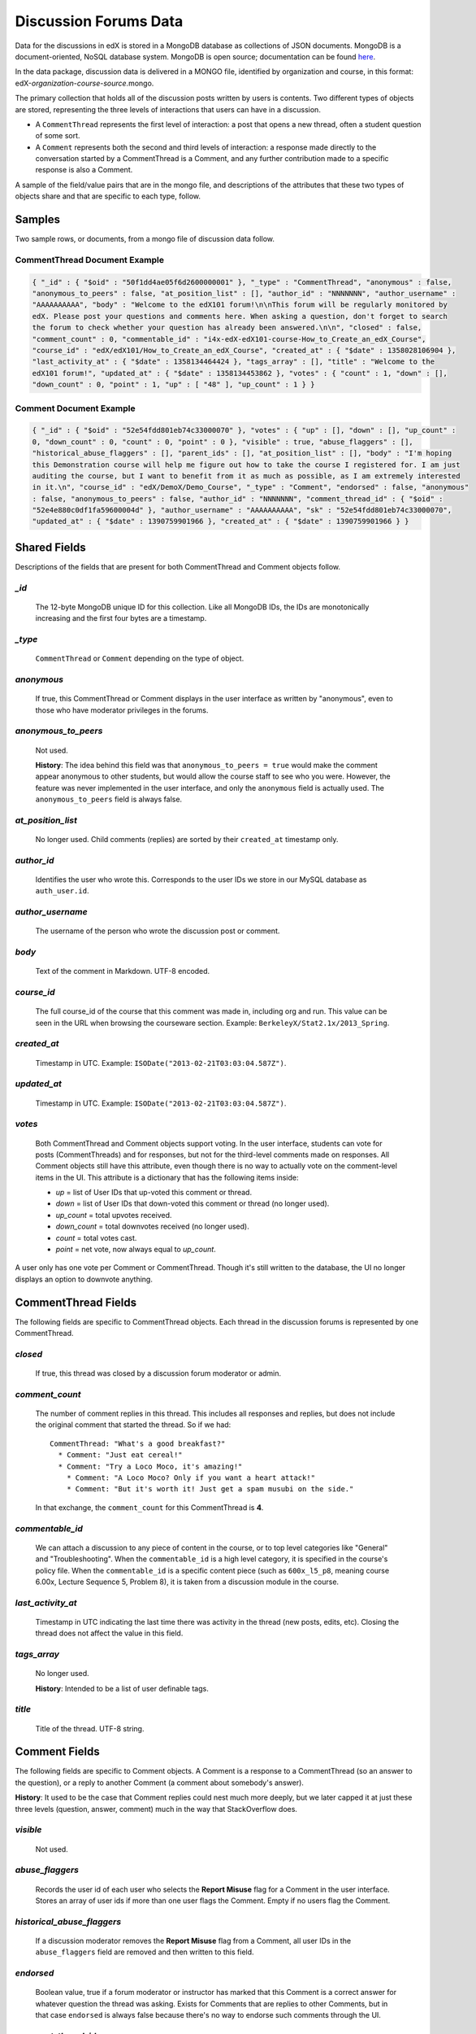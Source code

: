 ######################
Discussion Forums Data
######################

Data for the discussions in edX is stored in a MongoDB database as collections of JSON documents. MongoDB is a document-oriented, NoSQL database system. MongoDB is open source; documentation can be found here_.

..  _here: http://docs.mongodb.org/manual/

In the data package, discussion data is delivered in a MONGO file, identified by organization and course, in this format: edX-*organization*-*course*-*source*.mongo. 

The primary collection that holds all of the discussion posts written by users is contents. Two different types of objects are stored, representing the three levels of interactions that users can have in a discussion. 

* A ``CommentThread`` represents the first level of interaction: a post that opens a new thread, often a student question of some sort. 

* A ``Comment`` represents both the second and third levels of interaction: a response made directly to the conversation started by a CommentThread is a Comment, and any further contribution made to a specific response is also a Comment.

A sample of the field/value pairs that are in the mongo file, and descriptions of the attributes that these two types of objects share and that are specific to each type, follow.

*********
Samples
*********

Two sample rows, or documents, from a mongo file of discussion data follow. 

CommentThread Document Example
----------------------------------------

.. code-block:: json

 { "_id" : { "$oid" : "50f1dd4ae05f6d2600000001" }, "_type" : "CommentThread", "anonymous" : false, 
 "anonymous_to_peers" : false, "at_position_list" : [], "author_id" : "NNNNNNN", "author_username" : 
 "AAAAAAAAAA", "body" : "Welcome to the edX101 forum!\n\nThis forum will be regularly monitored by 
 edX. Please post your questions and comments here. When asking a question, don't forget to search 
 the forum to check whether your question has already been answered.\n\n", "closed" : false, 
 "comment_count" : 0, "commentable_id" : "i4x-edX-edX101-course-How_to_Create_an_edX_Course", 
 "course_id" : "edX/edX101/How_to_Create_an_edX_Course", "created_at" : { "$date" : 1358028106904 }, 
 "last_activity_at" : { "$date" : 1358134464424 }, "tags_array" : [], "title" : "Welcome to the 
 edX101 forum!", "updated_at" : { "$date" : 1358134453862 }, "votes" : { "count" : 1, "down" : [], 
 "down_count" : 0, "point" : 1, "up" : [ "48" ], "up_count" : 1 } }


Comment Document Example
----------------------------------------

.. code-block:: json

 { "_id" : { "$oid" : "52e54fdd801eb74c33000070" }, "votes" : { "up" : [], "down" : [], "up_count" : 
 0, "down_count" : 0, "count" : 0, "point" : 0 }, "visible" : true, "abuse_flaggers" : [], 
 "historical_abuse_flaggers" : [], "parent_ids" : [], "at_position_list" : [], "body" : "I'm hoping 
 this Demonstration course will help me figure out how to take the course I registered for. I am just 
 auditing the course, but I want to benefit from it as much as possible, as I am extremely interested 
 in it.\n", "course_id" : "edX/DemoX/Demo_Course", "_type" : "Comment", "endorsed" : false, "anonymous" 
 : false, "anonymous_to_peers" : false, "author_id" : "NNNNNNN", "comment_thread_id" : { "$oid" : 
 "52e4e880c0df1fa59600004d" }, "author_username" : "AAAAAAAAAA", "sk" : "52e54fdd801eb74c33000070", 
 "updated_at" : { "$date" : 1390759901966 }, "created_at" : { "$date" : 1390759901966 } }

*****************
Shared Fields
*****************

Descriptions of the fields that are present for both CommentThread and Comment objects follow.

`_id`
-----
  The 12-byte MongoDB unique ID for this collection. Like all MongoDB IDs, the IDs are monotonically increasing and the first four bytes are a timestamp. 

`_type`
-------
  ``CommentThread`` or ``Comment`` depending on the type of object.

`anonymous`
-----------
  If true, this CommentThread or Comment displays in the user interface as written by "anonymous", even to those who have moderator privileges in the forums.

`anonymous_to_peers`
--------------------
  Not used. 

  **History**: The idea behind this field was that ``anonymous_to_peers = true`` would make the comment appear anonymous to other students, but would allow the course staff to see who you were. However, the feature was never implemented in the user interface, and only the ``anonymous`` field is actually used. The ``anonymous_to_peers`` field is always false.

`at_position_list`
------------------
  No longer used. Child comments (replies) are sorted by their ``created_at`` timestamp only. 

`author_id`
-----------
  Identifies the user who wrote this. Corresponds to the user IDs we store in our MySQL database as ``auth_user.id``.

`author_username`
------------------
  The username of the person who wrote the discussion post or comment. 

`body`
------
  Text of the comment in Markdown. UTF-8 encoded.

`course_id`
-----------
  The full course_id of the course that this comment was made in, including org and run. This value can be seen in the URL when browsing the courseware section. Example: ``BerkeleyX/Stat2.1x/2013_Spring``.

`created_at`
------------
  Timestamp in UTC. Example: ``ISODate("2013-02-21T03:03:04.587Z")``.

`updated_at`
------------
  Timestamp in UTC. Example: ``ISODate("2013-02-21T03:03:04.587Z")``.

`votes`
-------
  Both CommentThread and Comment objects support voting. In the user interface, students can vote for posts (CommentThreads) and for responses, but not for the third-level comments made on responses. All Comment objects still have this attribute, even though there is no way to actually vote on the comment-level items in the UI. This attribute is a dictionary that has the following items inside:

  * `up` = list of User IDs that up-voted this comment or thread.
  * `down` = list of User IDs that down-voted this comment or thread (no longer used).
  * `up_count` = total upvotes received.
  * `down_count` = total downvotes received (no longer used).
  * `count` = total votes cast.
  * `point` = net vote, now always equal to `up_count`.

A user only has one vote per Comment or CommentThread. Though it's still written to the database, the UI no longer displays an option to downvote anything.

**************************
CommentThread Fields
**************************

The following fields are specific to CommentThread objects. Each thread in the discussion forums is represented by one CommentThread.

`closed`
--------
  If true, this thread was closed by a discussion forum moderator or admin.

`comment_count`
---------------
  The number of comment replies in this thread. This includes all responses and replies, but does not include the original comment that started the thread. So if we had::

    CommentThread: "What's a good breakfast?"
      * Comment: "Just eat cereal!"
      * Comment: "Try a Loco Moco, it's amazing!"
        * Comment: "A Loco Moco? Only if you want a heart attack!"
        * Comment: "But it's worth it! Just get a spam musubi on the side."

  In that exchange, the ``comment_count`` for this CommentThread is **4**.

`commentable_id`
----------------
  We can attach a discussion to any piece of content in the course, or to top level categories like "General" and "Troubleshooting". When the ``commentable_id`` is a high level category, it is specified in the course's policy file. When the ``commentable_id`` is a specific content piece (such as ``600x_l5_p8``, meaning course 6.00x, Lecture Sequence 5, Problem 8), it is taken from a discussion module in the course.

`last_activity_at`
------------------
  Timestamp in UTC indicating the last time there was activity in the thread (new posts, edits, etc). Closing the thread does not affect the value in this field. 

`tags_array`
------------
  No longer used. 

  **History**: Intended to be a list of user definable tags.

`title`
-------
  Title of the thread. UTF-8 string.

********************
Comment Fields
********************

The following fields are specific to Comment objects. A Comment is a response to a CommentThread (so an answer to the question), or a reply to another Comment (a comment about somebody's answer). 

**History**: It used to be the case that Comment replies could nest much more deeply, but we later capped it at just these three levels (question, answer, comment) much in the way that StackOverflow does.

`visible`
----------
  Not used.

`abuse_flaggers`
--------------------
  Records the user id of each user who selects the **Report Misuse** flag for a Comment in the user interface. Stores an array of user ids if more than one user flags the Comment. Empty if no users flag the Comment. 

`historical_abuse_flaggers`
------------------------------
  If a discussion moderator removes the **Report Misuse** flag from a Comment, all user IDs in the ``abuse_flaggers`` field are removed and then written to this field.

`endorsed`
----------
  Boolean value, true if a forum moderator or instructor has marked that this Comment is a correct answer for whatever question the thread was asking. Exists for Comments that are replies to other Comments, but in that case ``endorsed`` is always false because there's no way to endorse such comments through the UI.

`comment_thread_id`
-------------------
  Identifies the CommentThread that the Comment is a part of. 

`parent_id`
--------------
  Applies only to comments made to a response. (In the example given for ``comment_count`` above, "A Loco Moco? Only if you want a heart attack!" is a comment that was made to the response, "Try a Loco Moco, it's amazing!".) 

  The ``parent_id`` is the ``_id`` of the response-level Comment that this Comment is a reply to. Note that this field is only present in a Comment that is a reply to another Comment; it does not appear in a Comment that is a reply to a CommentThread.

`parent_ids`
------------
  The ``parent_ids`` attribute appears in all Comment objects, and contains the ``_id`` of all ancestor comments. Since the UI now prevents comments from being nested more than one layer deep, it will only ever have at most one element in it. If a Comment has no parent, it is an empty list.

`sk`
--------------------
  A construct that drives a sorted index to improve online performance.

